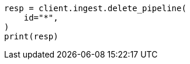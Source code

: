 // This file is autogenerated, DO NOT EDIT
// ingest/apis/delete-pipeline.asciidoc:91

[source, python]
----
resp = client.ingest.delete_pipeline(
    id="*",
)
print(resp)
----
